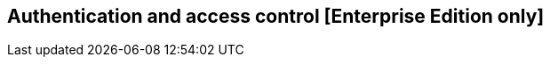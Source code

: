 [[access_control]]

== Authentication and access control [Enterprise Edition only]

ifeval::["{enterprise_enabled}" == "false"]
  NOTE: Documentation for Authentication and access control is available only in Kibi Enterprise Edition.
endif::[]

ifeval::["{enterprise_enabled}" == "true"]

Kibi EE can be integrated with Elasticsearch clusters protected by either
Search Guard or Elastic Shield, providing configurable handling of
authorization errors with specific extensions for the SIREn Join plugin.

=== Configuring Kibi to serve requests over SSL

Before enabling access control, make sure to configure Kibi to serve requests
over SSL, otherwise credentials will be transmitted in clear over the network.

The Kibi EE demo distribution includes the following sample certificates in
the `kibi/pki` directory for evaluation purposes:

- **cacert.pem**: a certification authority bundle in PEM format.
- **gremlin.jks**: a certificate bundle for the Gremlin API interface in
  Java Keystore format; the password of the keystore is _password_.
- **server.crt**: a sample certificate for the Kibi HTTP interface in PEM format.
- **server.key**: the key for the **server.crt** sample certificate in PEM format.

==== Serving Kibi over HTTPS

HTTPS support can be enabled by copying the certificate and key files to a
location readable by the Kibi process and modifying the following settings
in `config/kibi.yml`:

[source,yaml]
----
server.ssl.key: "pki/server.key"
server.ssl.cert: "pki/server.crt"
----

On Windows systems, make sure to use \ (backwards slash) as the path separator.

==== Gremlin server

To enable SSL support on the Gremlin API interface (used by the graph browser)
set the following parameters in the `kibi_core.gremlin_server` section of the
`config/kibi.yml` file:

- **url**: replace `http` with `https`.
- **ssl.key_store**: set to the path to the Gremlin API interface keystore.
- **ssl.key_store_password**: set to the password of the Gremlin API interface
  keystore.
- **ssl.ca**: set to the path of the certification authority chain bundle that
  can be used to validate requests from Kibi to the Gremlin API; you can omit
  this parameter if the certificates for the Kibi HTTPS interface have been
  issue and signed by a public authority.

E.g.:

[source,yaml]
----
kibi_core:
  gremlin_server:
    url: https://127.0.0.1:8061
    ssl:
      key_store: "pki/gremlin.jks"
      key_store_password: "password"
      ca: "pki/cacert.pem"
----

On Windows systems, make sure to use \ (backwards slash) as the path separator.

After restarting Kibi, click on **Settings**, then click on **Datasources**,
and update the URL of the Kibi Gremlin Server datasource to start with _https_
instead of _http_.

=== Handling of authorization errors

Kibi EE parses generic authorization errors from Elasticsearch to report them
in a more understandable way.

While using Kibi EE on a secured cluster, you might see the following errors:

* _"Kibi Relational Filter: Could not load filter Relational visualization: one
or more join relations refers to unauthorized data"_: displayed when a search
query contains relations between unauthorized indices.
* _"One or more visualizations Refers to unauthorized data"_: displayed when a
dashboard contains one or more visualizations loading data from unauthorized
indices.
* _"Enhanced search results: Refers to unauthorized data"_: displayed
when an "Enhanced search results" visualization tries to load data from
unauthorized indices.
* _"Kibi Relational Filter: there are relations with unauthorized data"_:
displayed when there are relationships between unauthorized indices.
* _"One or more saved search refers to unauthorized data"_: displayed when a
saved search is executed on an unauthorized index.

These errors appear for five seconds as a yellow toaster at the top of the
screen.

Authorization errors can be hidden by changing the value of the
*kibi:shieldAuthorizationWarning* setting: click on the _Settings_ tab, then on
_Advanced_ tab, and uncheck the setting to hide authorization errors messages.
Regardless of this setting, all authorization errors will still be reported as
warnings in the logs.

._Two warning messages example_
image::images/authorization-warning-messages.png["Two warning messages example",align="center"]

If a dashboard is configured on an index on which you have no permission, all
the visualizations loading data from the index will be empty and the custom
warning message will be displayed at the top of the screen; in addition, the
document count for the dashboard will display the message *Unauthorized*.

If a dashboard is configured on an index on which you have permission to see only
a subset of documents or fields, the visualizations will only process and display
the data you're authorized to view.

._A visualizations that loads unauthorized data._
image::images/authorization-visualization-error.png["A visualization that loads unauthorized data.",align="left"]

._A visualizations that refers to an unauthorized index._
image::images/authorization-visualization-empty.png["A visualization that refers to an unauthorized index.",align="left"]

endif::[]
